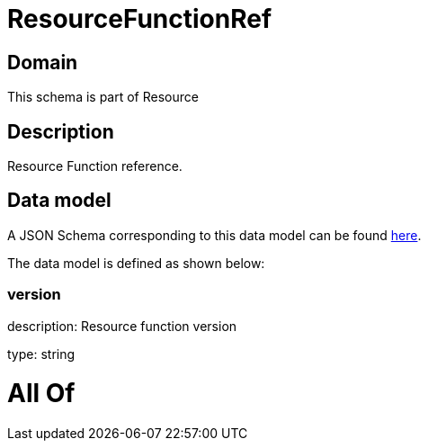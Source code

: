 = ResourceFunctionRef

[#domain]
== Domain

This schema is part of Resource

[#description]
== Description

Resource Function reference.


[#data_model]
== Data model

A JSON Schema corresponding to this data model can be found https://tmforum.org[here].

The data model is defined as shown below:


=== version
description: Resource function version

type: string


= All Of 
